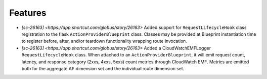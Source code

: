 
Features
--------

- `[sc-26163] <https://app.shortcut.com/globus/story/26163>`
  Added support for ``RequestLifecycleHook`` class registration to the flask
  ``ActionProviderBlueprint`` class.
  Classes may be provided at Blueprint instantiation time to register before, after,
  and/or teardown functionality wrapping route invocation.

- `[sc-26163] <https://app.shortcut.com/globus/story/26163>`
  Added a CloudWatchEMFLogger ``RequestLifecycleHook`` class.
  When attached to an ``ActionProviderBlueprint``, it will emit request count, latency,
  and response category (2xxs, 4xxs, 5xxs) count metrics through CloudWatch EMF. Metrics
  are emitted both for the aggregate AP dimension set and the individual route dimension
  set.
